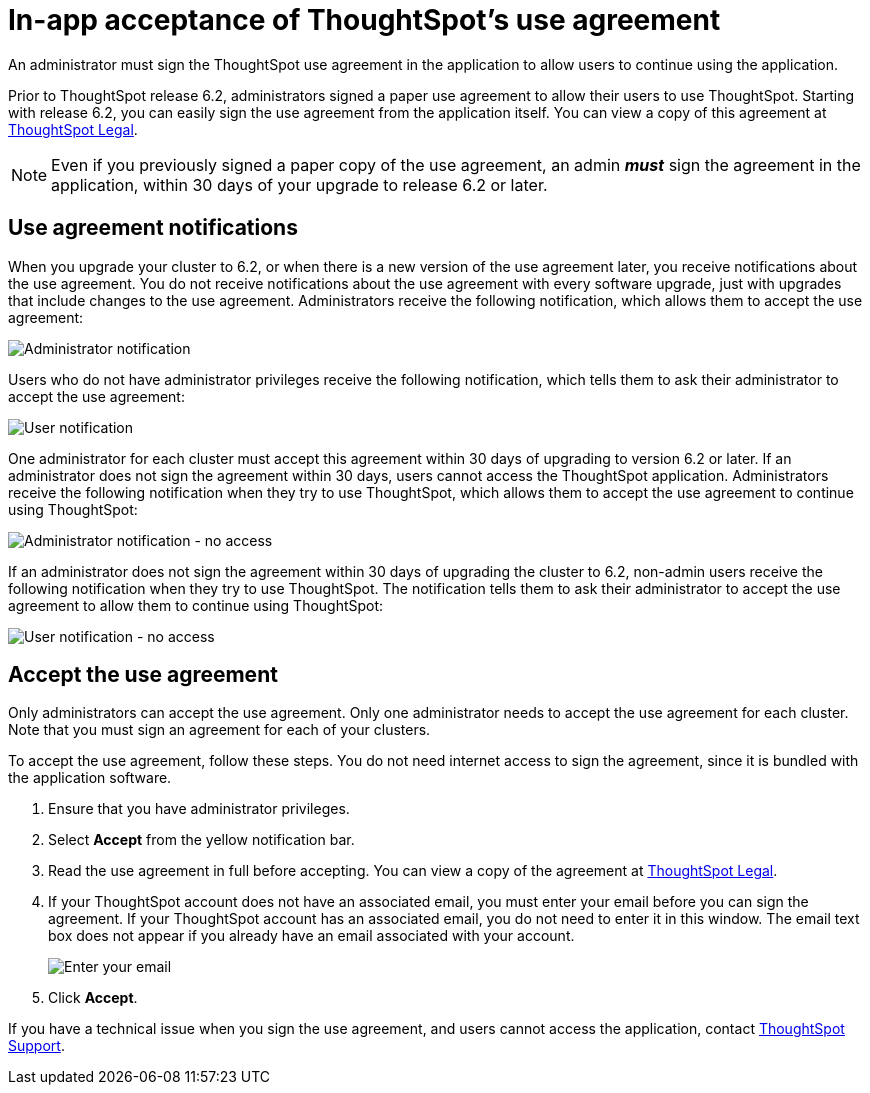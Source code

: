 = In-app acceptance of ThoughtSpot's use agreement
:last_updated: 8/21/2020
:experimental:
:linkatrrs:

An administrator must sign the ThoughtSpot use agreement in the application to allow users to continue using the application.

Prior to ThoughtSpot release 6.2, administrators signed a paper use agreement to allow their users to use ThoughtSpot.
Starting with release 6.2, you can easily sign the use agreement from the application itself.
You can view a copy of this agreement at https://www.thoughtspot.com/legal[ThoughtSpot Legal].

NOTE: Even if you previously signed a paper copy of the use agreement, an admin *_must_* sign the agreement in the application, within 30 days of your upgrade to release 6.2 or later.

== Use agreement notifications

When you upgrade your cluster to 6.2, or when there is a new version of the use agreement later, you receive notifications about the use agreement.
You do not receive notifications about the use agreement with every software upgrade, just with upgrades that include changes to the use agreement.
Administrators receive the following notification, which allows them to accept the use agreement:

image::use-agreement-admin-warning.png[Administrator notification]

Users who do not have administrator privileges receive the following notification, which tells them to ask their administrator to accept the use agreement:

image::use-agreement-user-warning.png[User notification]

One administrator for each cluster must accept this agreement within 30 days of upgrading to version 6.2 or later.
If an administrator does not sign the agreement within 30 days, users cannot access the ThoughtSpot application.
Administrators receive the following notification when they try to use ThoughtSpot, which allows them to accept the use agreement to continue using ThoughtSpot:

image::use-agreement-admin-no-access.png[Administrator notification - no access]

If an administrator does not sign the agreement within 30 days of upgrading the cluster to 6.2, non-admin users receive the following notification when they try to use ThoughtSpot.
The notification tells them to ask their administrator to accept the use agreement to allow them to continue using ThoughtSpot:

image::use-agreement-user-no-access.png[User notification - no access]

== Accept the use agreement

Only administrators can accept the use agreement.
Only one administrator needs to accept the use agreement for each cluster.
Note that you must sign an agreement for each of your clusters.

To accept the use agreement, follow these steps.
You do not need internet access to sign the agreement, since it is bundled with the application software.

. Ensure that you have administrator privileges.
. Select *Accept* from the yellow notification bar.
. Read the use agreement in full before accepting.
You can view a copy of the agreement at https://www.thoughtspot.com/legal[ThoughtSpot Legal].
. If your ThoughtSpot account does not have an associated email, you must enter your email before you can sign the agreement.
If your ThoughtSpot account has an associated email, you do not need to enter it in this window.
The email text box does not appear if you already have an email associated with your account.
+
image::use-agreement-accept-email.png[Enter your email]

. Click *Accept*.

If you have a technical issue when you sign the use agreement, and users cannot access the application, contact https://community.thoughtspot.com/customers/s/contactsupport[ThoughtSpot Support,window="_blank"].
